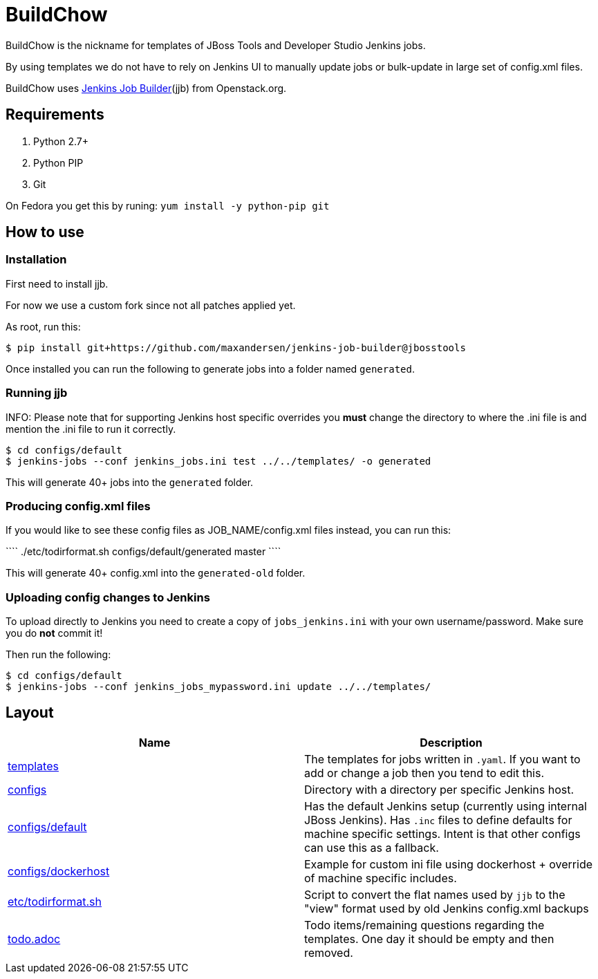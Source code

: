 BuildChow
=========

BuildChow is the nickname for templates of JBoss Tools and Developer
Studio Jenkins jobs.

By using templates we do not have to rely on Jenkins UI to manually update jobs
or bulk-update in large set of config.xml files.

BuildChow uses http://ci.openstack.org/jenkins-job-builder[Jenkins Job
Builder](jjb) from Openstack.org.

== Requirements

. Python 2.7+
. Python PIP
. Git

On Fedora you get this by runing: `yum install -y python-pip git`

== How to use

=== Installation

First need to install jjb.

For now we use a custom fork since not all patches applied yet.

As root, run this:

```
$ pip install git+https://github.com/maxandersen/jenkins-job-builder@jbosstools
```

Once installed you can run the following to generate jobs into a folder named `generated`.

=== Running jjb

INFO: Please note that for supporting Jenkins host specific overrides you *must* change the directory
to where the .ini file is and mention the .ini file to run it correctly.

```
$ cd configs/default
$ jenkins-jobs --conf jenkins_jobs.ini test ../../templates/ -o generated
```

This will generate 40+ jobs into the `generated` folder.

=== Producing config.xml files

If you would like to see these config files as JOB_NAME/config.xml files instead, you can run this:

````
./etc/todirformat.sh configs/default/generated master
````

This will generate 40+ config.xml into the `generated-old` folder.

=== Uploading config changes to Jenkins

To upload directly to Jenkins you need to create a copy of `jobs_jenkins.ini` with your own username/password. Make sure you do *not* commit it!

Then run the following:

```
$ cd configs/default
$ jenkins-jobs --conf jenkins_jobs_mypassword.ini update ../../templates/ 
```

== Layout

|===
|Name | Description

| link:templates[]
| The templates for jobs written in `.yaml`. If you want to add or change a job then you tend to edit this.

| link:configs[]
| Directory with a directory per specific Jenkins host.

| link:configs/default[]
| Has the default Jenkins setup (currently using internal JBoss Jenkins). Has `.inc` files to define defaults
  for machine specific settings. Intent is that other configs can use this as a fallback.

| link:configs/dockerhost[]
| Example for custom ini file using dockerhost + override of machine specific includes.

| link:etc/todirformat.sh[]
| Script to convert the flat names used by `jjb` to the "view" format used by old Jenkins config.xml backups

| link:todo.adoc[]
| Todo items/remaining questions regarding the templates. One day it should be empty and then removed.


